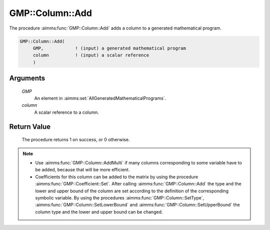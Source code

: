.. aimms:procedure:: GMP::Column::Add(GMP, column)

.. _GMP::Column::Add:

GMP::Column::Add
================

The procedure :aimms:func:`GMP::Column::Add` adds a column to a
generated mathematical program.

.. code-block:: aimms

    GMP::Column::Add(
         GMP,            ! (input) a generated mathematical program
         column          ! (input) a scalar reference
         )

Arguments
---------

    *GMP*
        An element in :aimms:set:`AllGeneratedMathematicalPrograms`.

    *column*
        A scalar reference to a column.

Return Value
------------

    The procedure returns 1 on success, or 0 otherwise.

.. note::

    -  Use :aimms:func:`GMP::Column::AddMulti` if many columns corresponding to some variable
       have to be added, because that will be more efficient.

    -  Coefficients for this column can be added to the matrix by using the
       procedure :aimms:func:`GMP::Coefficient::Set`. After calling :aimms:func:`GMP::Column::Add`
       the type and the lower and upper bound of the column are set according
       to the definition of the corresponding symbolic variable. By using the
       procedures :aimms:func:`GMP::Column::SetType`, :aimms:func:`GMP::Column::SetLowerBound` and
       :aimms:func:`GMP::Column::SetUpperBound` the column type and the lower and upper
       bound can be changed.

.. seealso::

    - :aimms:func:`GMP::Instance::Generate`.
    - :aimms:func:`GMP::Coefficient::Set`.
    - :aimms:func:`GMP::Column::AddMulti`.
    - :aimms:func:`GMP::Column::Delete`.
    - :aimms:func:`GMP::Column::SetType`.
    - :aimms:func:`GMP::Column::SetLowerBound`.
    - :aimms:func:`GMP::Column::SetUpperBound`.
